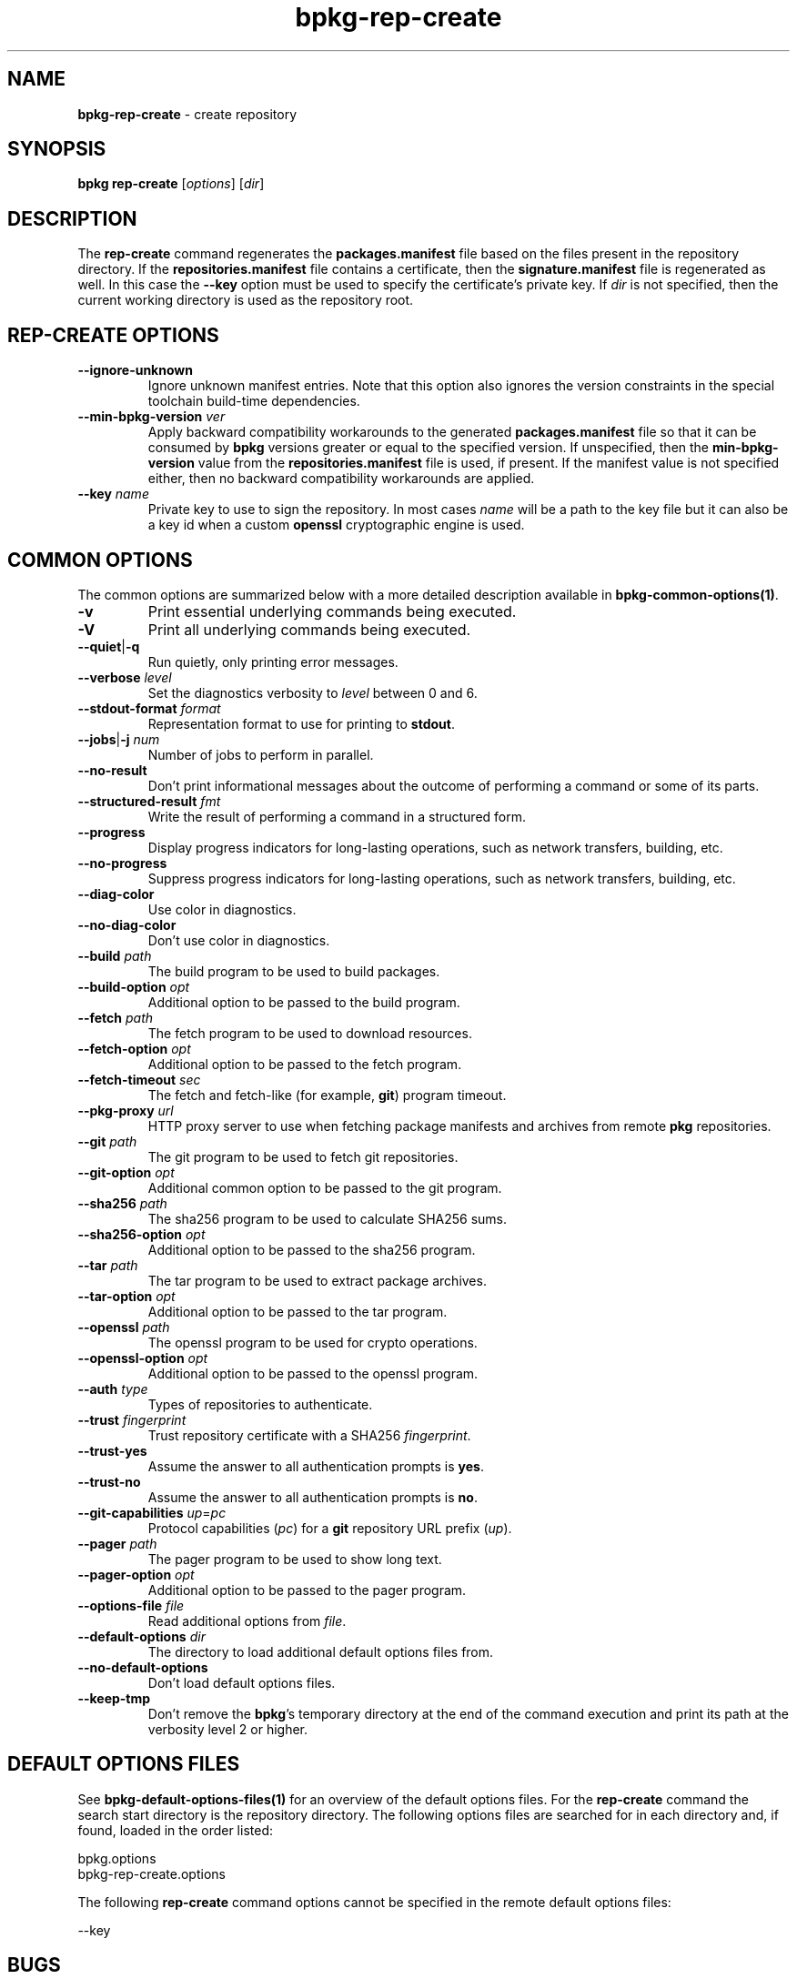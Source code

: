 .\" Process this file with
.\" groff -man -Tascii bpkg-rep-create.1
.\"
.TH bpkg-rep-create 1 "June 2024" "bpkg 0.17.0"
.SH NAME
\fBbpkg-rep-create\fR \- create repository
.SH "SYNOPSIS"
.PP
\fBbpkg rep-create\fR [\fIoptions\fR] [\fIdir\fR]\fR
.SH "DESCRIPTION"
.PP
The \fBrep-create\fR command regenerates the \fBpackages\.manifest\fR file
based on the files present in the repository directory\. If the
\fBrepositories\.manifest\fR file contains a certificate, then the
\fBsignature\.manifest\fR file is regenerated as well\. In this case the
\fB--key\fR option must be used to specify the certificate's private key\. If
\fIdir\fR is not specified, then the current working directory is used as the
repository root\.
.SH "REP-CREATE OPTIONS"
.IP "\fB--ignore-unknown\fR"
Ignore unknown manifest entries\. Note that this option also ignores the
version constraints in the special toolchain build-time dependencies\.
.IP "\fB--min-bpkg-version\fR \fIver\fR"
Apply backward compatibility workarounds to the generated
\fBpackages\.manifest\fR file so that it can be consumed by \fBbpkg\fR
versions greater or equal to the specified version\. If unspecified, then the
\fBmin-bpkg-version\fR value from the \fBrepositories\.manifest\fR file is
used, if present\. If the manifest value is not specified either, then no
backward compatibility workarounds are applied\.
.IP "\fB--key\fR \fIname\fR"
Private key to use to sign the repository\. In most cases \fIname\fR will be a
path to the key file but it can also be a key id when a custom \fBopenssl\fR
cryptographic engine is used\.
.SH "COMMON OPTIONS"
.PP
The common options are summarized below with a more detailed description
available in \fBbpkg-common-options(1)\fP\.
.IP "\fB-v\fR"
Print essential underlying commands being executed\.
.IP "\fB-V\fR"
Print all underlying commands being executed\.
.IP "\fB--quiet\fR|\fB-q\fR"
Run quietly, only printing error messages\.
.IP "\fB--verbose\fR \fIlevel\fR"
Set the diagnostics verbosity to \fIlevel\fR between 0 and 6\.
.IP "\fB--stdout-format\fR \fIformat\fR"
Representation format to use for printing to \fBstdout\fR\.
.IP "\fB--jobs\fR|\fB-j\fR \fInum\fR"
Number of jobs to perform in parallel\.
.IP "\fB--no-result\fR"
Don't print informational messages about the outcome of performing a command
or some of its parts\.
.IP "\fB--structured-result\fR \fIfmt\fR"
Write the result of performing a command in a structured form\.
.IP "\fB--progress\fR"
Display progress indicators for long-lasting operations, such as network
transfers, building, etc\.
.IP "\fB--no-progress\fR"
Suppress progress indicators for long-lasting operations, such as network
transfers, building, etc\.
.IP "\fB--diag-color\fR"
Use color in diagnostics\.
.IP "\fB--no-diag-color\fR"
Don't use color in diagnostics\.
.IP "\fB--build\fR \fIpath\fR"
The build program to be used to build packages\.
.IP "\fB--build-option\fR \fIopt\fR"
Additional option to be passed to the build program\.
.IP "\fB--fetch\fR \fIpath\fR"
The fetch program to be used to download resources\.
.IP "\fB--fetch-option\fR \fIopt\fR"
Additional option to be passed to the fetch program\.
.IP "\fB--fetch-timeout\fR \fIsec\fR"
The fetch and fetch-like (for example, \fBgit\fR) program timeout\.
.IP "\fB--pkg-proxy\fR \fIurl\fR"
HTTP proxy server to use when fetching package manifests and archives from
remote \fBpkg\fR repositories\.
.IP "\fB--git\fR \fIpath\fR"
The git program to be used to fetch git repositories\.
.IP "\fB--git-option\fR \fIopt\fR"
Additional common option to be passed to the git program\.
.IP "\fB--sha256\fR \fIpath\fR"
The sha256 program to be used to calculate SHA256 sums\.
.IP "\fB--sha256-option\fR \fIopt\fR"
Additional option to be passed to the sha256 program\.
.IP "\fB--tar\fR \fIpath\fR"
The tar program to be used to extract package archives\.
.IP "\fB--tar-option\fR \fIopt\fR"
Additional option to be passed to the tar program\.
.IP "\fB--openssl\fR \fIpath\fR"
The openssl program to be used for crypto operations\.
.IP "\fB--openssl-option\fR \fIopt\fR"
Additional option to be passed to the openssl program\.
.IP "\fB--auth\fR \fItype\fR"
Types of repositories to authenticate\.
.IP "\fB--trust\fR \fIfingerprint\fR"
Trust repository certificate with a SHA256 \fIfingerprint\fR\.
.IP "\fB--trust-yes\fR"
Assume the answer to all authentication prompts is \fByes\fR\.
.IP "\fB--trust-no\fR"
Assume the answer to all authentication prompts is \fBno\fR\.
.IP "\fB--git-capabilities\fR \fIup\fR=\fIpc\fR"
Protocol capabilities (\fIpc\fR) for a \fBgit\fR repository URL prefix
(\fIup\fR)\.
.IP "\fB--pager\fR \fIpath\fR"
The pager program to be used to show long text\.
.IP "\fB--pager-option\fR \fIopt\fR"
Additional option to be passed to the pager program\.
.IP "\fB--options-file\fR \fIfile\fR"
Read additional options from \fIfile\fR\.
.IP "\fB--default-options\fR \fIdir\fR"
The directory to load additional default options files from\.
.IP "\fB--no-default-options\fR"
Don't load default options files\.
.IP "\fB--keep-tmp\fR"
Don't remove the \fBbpkg\fR's temporary directory at the end of the command
execution and print its path at the verbosity level 2 or higher\.
.SH "DEFAULT OPTIONS FILES"
.PP
See \fBbpkg-default-options-files(1)\fP for an overview of the default options
files\. For the \fBrep-create\fR command the search start directory is the
repository directory\. The following options files are searched for in each
directory and, if found, loaded in the order listed:
.PP
.nf
bpkg\.options
bpkg-rep-create\.options
.fi
.PP
The following \fBrep-create\fR command options cannot be specified in the
remote default options files:
.PP
.nf
--key
.fi
.SH BUGS
Send bug reports to the users@build2.org mailing list.
.SH COPYRIGHT
Copyright (c) 2014-2024 the build2 authors.

Permission is granted to copy, distribute and/or modify this document under
the terms of the MIT License.
